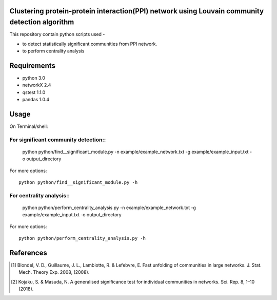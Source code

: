 
Clustering protein-protein interaction(PPI) network using Louvain community detection algorithm
===============================================================================================


This repository contain python scripts used -
     
*  to detect statistically significant communities from PPI network.
*  to perform centrality analysis


Requirements
============

* python 3.0
* networkX 2.4
* qstest 1.1.0
* pandas 1.0.4

Usage
=====

On Terminal/shell:

For significant community detection::
-----------------------------------

     python python/find__significant_module.py -n example/example_network.txt -g example/example_input.txt -o output_directory

For more options::

     python python/find__significant_module.py -h

For centrality analysis::
-----------------------

     python python/perform_centrality_analysis.py -n example/example_network.txt -g example/example_input.txt -o output_directory

For more options::

     python python/perform_centrality_analysis.py -h

References
==========

.. [#] Blondel, V. D., Guillaume, J. L., Lambiotte, R. & Lefebvre, E. Fast unfolding of communities in large networks. J. Stat. Mech. Theory Exp. 2008, (2008).
.. [#] Kojaku, S. & Masuda, N. A generalised significance test for individual communities in networks. Sci. Rep. 8, 1–10 (2018).
